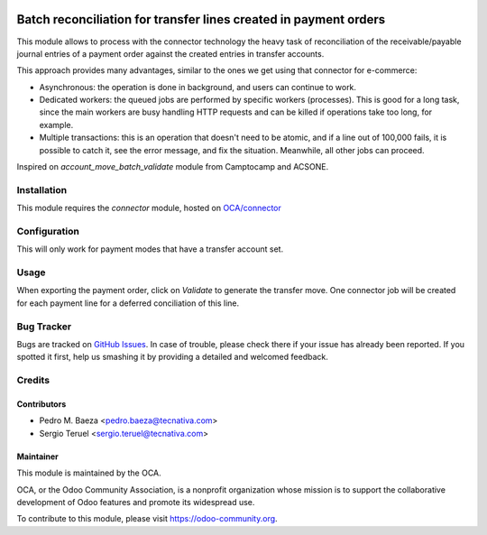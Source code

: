 .. image:: https://img.shields.io/badge/licence-AGPL--3-blue.svg
   :target: http://www.gnu.org/licenses/agpl-3.0-standalone.html
   :alt: License AGPL-3

=================================================================
Batch reconciliation for transfer lines created in payment orders
=================================================================

This module allows to process with the connector technology the heavy task of
reconciliation of the receivable/payable journal entries of a payment order
against the created entries in transfer accounts.

This approach provides many advantages, similar to the ones we get
using that connector for e-commerce:

- Asynchronous: the operation is done in background, and users can
  continue to work.
- Dedicated workers: the queued jobs are performed by specific workers
  (processes). This is good for a long task, since the main workers are
  busy handling HTTP requests and can be killed if operations take
  too long, for example.
- Multiple transactions: this is an operation that doesn't need to be
  atomic, and if a line out of 100,000 fails, it is possible to catch
  it, see the error message, and fix the situation. Meanwhile, all
  other jobs can proceed.

Inspired on *account_move_batch_validate* module from Camptocamp and ACSONE.

Installation
============

This module requires the *connector* module, hosted on
`OCA/connector <https://github.com/OCA/connector>`_

Configuration
=============

This will only work for payment modes that have a transfer account set.

Usage
=====

When exporting the payment order, click on *Validate* to generate the transfer
move. One connector job will be created for each payment line for a deferred
conciliation of this line.

.. image:: https://odoo-community.org/website/image/ir.attachment/5784_f2813bd/datas
   :alt: Try me on Runbot
   :target: https://runbot.odoo-community.org/runbot/173/9.0

Bug Tracker
===========

Bugs are tracked on `GitHub Issues
<https://github.com/OCA/bank-payment/issues>`_. In case of trouble, please
check there if your issue has already been reported. If you spotted it first,
help us smashing it by providing a detailed and welcomed feedback.

Credits
=======

Contributors
------------

* Pedro M. Baeza <pedro.baeza@tecnativa.com>
* Sergio Teruel <sergio.teruel@tecnativa.com>

Maintainer
----------

.. image:: https://odoo-community.org/logo.png
   :alt: Odoo Community Association
   :target: http://odoo-community.org

This module is maintained by the OCA.

OCA, or the Odoo Community Association, is a nonprofit organization whose
mission is to support the collaborative development of Odoo features and
promote its widespread use.

To contribute to this module, please visit https://odoo-community.org.


